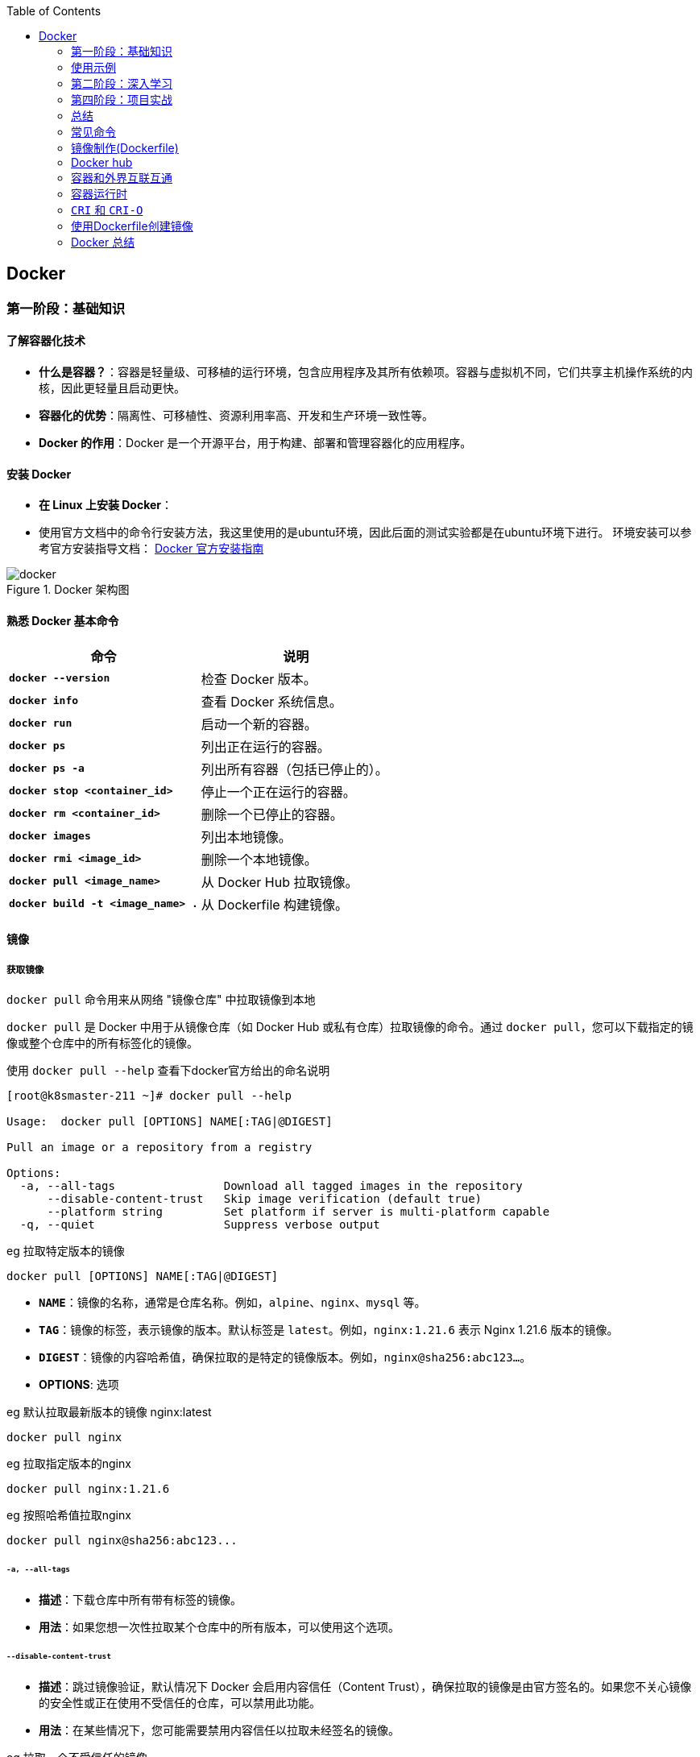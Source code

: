:toc:

// 保证所有的目录层级都可以正常显示图片
:path: study_journal/
:imagesdir: ../image/

// 只有book调用的时候才会走到这里
ifdef::rootpath[]
:imagesdir: {rootpath}{path}{imagesdir}
endif::rootpath[]

== Docker


[[Docker基础]]
=== 第一阶段：基础知识

==== **了解容器化技术**
- **什么是容器？**：容器是轻量级、可移植的运行环境，包含应用程序及其所有依赖项。容器与虚拟机不同，它们共享主机操作系统的内核，因此更轻量且启动更快。
- **容器化的优势**：隔离性、可移植性、资源利用率高、开发和生产环境一致性等。
- **Docker 的作用**：Docker 是一个开源平台，用于构建、部署和管理容器化的应用程序。

==== **安装 Docker**
- **在 Linux 上安装 Docker**：
- 使用官方文档中的命令行安装方法，我这里使用的是ubuntu环境，因此后面的测试实验都是在ubuntu环境下进行。
环境安装可以参考官方安装指导文档： https://docs.docker.com/engine/install/[Docker 官方安装指南]

.Docker 架构图
image::c8116066bdbf295a7c9fc25b87755dfe.jpg[docker]

====  **熟悉 Docker 基本命令**

|===
|命令  |说明

|**`docker --version`** |检查 Docker 版本。
|**`docker info`** |查看 Docker 系统信息。
|**`docker run`** |启动一个新的容器。
|**`docker ps`** |列出正在运行的容器。
|**`docker ps -a`** |列出所有容器（包括已停止的）。
|**`docker stop <container_id>`** |停止一个正在运行的容器。
|**`docker rm <container_id>`** |删除一个已停止的容器。
|**`docker images`** |列出本地镜像。
|**`docker rmi <image_id>`** |删除一个本地镜像。
|**`docker pull <image_name>`** |从 Docker Hub 拉取镜像。
|**`docker build -t <image_name> .`** |从 Dockerfile 构建镜像。
|===

==== 镜像

===== *获取镜像*

`docker pull` 命令用来从网络 "镜像仓库" 中拉取镜像到本地

`docker pull` 是 Docker 中用于从镜像仓库（如 Docker Hub 或私有仓库）拉取镜像的命令。通过 `docker pull`，您可以下载指定的镜像或整个仓库中的所有标签化的镜像。

使用 `docker pull --help` 查看下docker官方给出的命名说明

[source,bash]
----
[root@k8smaster-211 ~]# docker pull --help

Usage:  docker pull [OPTIONS] NAME[:TAG|@DIGEST]

Pull an image or a repository from a registry

Options:
  -a, --all-tags                Download all tagged images in the repository
      --disable-content-trust   Skip image verification (default true)
      --platform string         Set platform if server is multi-platform capable
  -q, --quiet                   Suppress verbose output
----

.eg 拉取特定版本的镜像
[source,bash]
----
docker pull [OPTIONS] NAME[:TAG|@DIGEST]
----

- **`NAME`**：镜像的名称，通常是仓库名称。例如，`alpine`、`nginx`、`mysql` 等。
- **`TAG`**：镜像的标签，表示镜像的版本。默认标签是 `latest`。例如，`nginx:1.21.6` 表示 Nginx 1.21.6 版本的镜像。
- **`DIGEST`**：镜像的内容哈希值，确保拉取的是特定的镜像版本。例如，`nginx@sha256:abc123...`。

- **OPTIONS**: 选项

.eg 默认拉取最新版本的镜像 nginx:latest
[source,bash]
----
docker pull nginx
----

.eg 拉取指定版本的nginx
[source,bash]
----
docker pull nginx:1.21.6
----

.eg 按照哈希值拉取nginx
[source,bash]
----
docker pull nginx@sha256:abc123...
----

====== `-a, --all-tags`

- **描述**：下载仓库中所有带有标签的镜像。
- **用法**：如果您想一次性拉取某个仓库中的所有版本，可以使用这个选项。

====== `--disable-content-trust`

- **描述**：跳过镜像验证，默认情况下 Docker 会启用内容信任（Content Trust），确保拉取的镜像是由官方签名的。如果您不关心镜像的安全性或正在使用不受信任的仓库，可以禁用此功能。
- **用法**：在某些情况下，您可能需要禁用内容信任以拉取未经签名的镜像。

.eg 拉取一个不受信任的镜像
[source,bash]
----
docker pull --disable-content-trust muApp
----

====== `--platform string`

- **描述**：指定目标平台，适用于多平台镜像。Docker 支持多种架构（如 `linux/amd64`、`linux/arm64`、`windows/amd64` 等）。如果您在一个平台上运行 Docker，但需要为另一个平台拉取镜像，可以使用此选项。

- **用法**：指定目标平台的格式为 `<os>/<arch>`。

.eg 在 x86_64 架构的 Linux 主机上拉取 ARM64 版本的 Nginx 镜像：
[source,bash]
----
docker pull --platform linux/arm64 nginx
----

====== `-q, --quiet`

- **描述**：抑制详细输出，只显示镜像 ID。当您不需要看到详细的拉取过程时，可以使用此选项来减少输出信息。

[source, bash]
----
docker pull -q nginx
----

===== 查看镜像信息

`docker images` 命令用于列出本地 Docker 主机上的所有镜像。

[source,bash]
----
[root@k8smaster-211 ~]# docker images --help

Usage:  docker images [OPTIONS] [REPOSITORY[:TAG]]

List images

Options:
  -a, --all             Show all images (default hides intermediate images)
      --digests         Show digests
  -f, --filter filter   Filter output based on conditions provided
      --format string   Pretty-print images using a Go template
      --no-trunc        Don't truncate output
  -q, --quiet           Only show numeric IDs
You have new mail in /var/spool/mail/root
----

- **`REPOSITORY`**：指定要列出的镜像仓库名称。如果不提供，默认列出所有仓库的镜像。
- **`TAG`**：指定要列出的镜像标签。如果不提供，默认列出所有标签的镜像。

.eg 列出所有本地镜像：
[source,bash]
----
docker images
----

.eg 列出特定仓库的所有镜像（包括不同标签）：
[source,bash]
----
docker images nginx
----

.eg 列出特定仓库和标签的镜像：
[source,bash]
----
docker images nginx:1.21.6
----

====== `-a, --all`

- **描述**：显示所有镜像，包括中间层镜像（intermediate images）。默认情况下，`docker images` 只显示顶层镜像，即那些没有被其他镜像作为基础层使用的镜像（Dokcerfile部分会进行说明）。
- **用法**：当您想查看所有镜像，包括构建过程中生成的中间层镜像时，可以使用此选项。

[source,bash]
----
docker images -a
----

====== `--digests`

- **描述**：显示镜像的内容哈希值（digest）。这有助于确保拉取的镜像是特定版本，而不是最新的标签。
- **用法**：当您需要验证镜像的完整性或确保使用的是特定版本时，可以使用此选项。

[source,bash]
----
docker images --digests
----

====== `-f, --filter filter`

- **描述**：根据指定的条件过滤输出。常用的过滤条件包括 `dangling`、`label`、`before` 和 `since`。
- **常用过滤条件**：
- `dangling=true`：只显示悬空镜像（即没有标签且未被任何容器使用的镜像）。
- `label=key=value`：根据镜像的标签进行过滤。
- `before=image_name`：显示创建时间早于指定镜像的镜像。
- `since=image_name`：显示创建时间晚于指定镜像的镜像。

[source,bash]
----
docker images -f dangling=true
----

.eg 根据标签过滤镜像
[source,bash]
----
docker images -f label=version=1.0
----

====== `--format string`

- **描述**：使用 Go 模板格式化输出。您可以自定义输出的列和顺序，以便更方便地查看所需信息。
- **常用模板变量**：
- `{{.ID}}`：镜像 ID
- `{{.Repository}}`：仓库名称
- `{{.Tag}}`：标签
- `{{.Digest}}`：内容哈希值
- `{{.CreatedSince}}`：创建时间（相对）
- `{{.CreatedAt}}`：创建时间（绝对）
- `{{.Size}}`：镜像大小

[source,bash]
----
docker images --format "{{.ID}}: {{.Repository}}"
----

====== `--no-trunc`

- **描述**：不截断输出，显示完整的镜像 ID 和标签。默认情况下，Docker 会截断长字符串以适应终端宽度。
- **用法**：当您需要查看完整的镜像 ID 或标签时，可以使用此选项。

[source,bash]
----
docker images --no-trunc
----

====== `-q, --quiet`

- **描述**：仅显示镜像的短 ID（前 12 个字符），适合用于脚本或自动化任务。
- **用法**：简化输出，方便与其他命令结合使用。

[source,bash]
----
docker images -q
----

===== 为镜像打标签

`docker tag` 命令用于为镜像打标签。

[source,bash]
----
[root@k8smaster-211 ~]# docker tag --help

Usage:  docker tag SOURCE_IMAGE[:TAG] TARGET_IMAGE[:TAG]

Create a tag TARGET_IMAGE that refers to SOURCE_IMAGE
----

`docker tag` 其实就是给镜像起个别名，经过 `docker images` 查看经过docker tag处理的镜像和原先的镜像ID是一样的。

如果想查看镜像的详细信息可以使用docker images进行查看。

===== 搜索镜像

`docker search` 命令用于搜索 Docker Hub 上的镜像。

详细信息可以参考 `docker search --help`

===== 删除镜像

使用命令 `docker rmi IMAGE [IMAGE ...]` 可以将指定镜像删除，IMAGE可以替换成对应镜像文件的ID。 如果前期镜像有多个标签(经过docker tag处理)，删除时会先删除标签，直到删除最后一个标签时，镜像会跟着一起被删除

> 删除镜像时，如果镜像有容器在使用，需要先停止所有使用这个镜像的容器，才能删除镜像。，当然如果你想强制删除镜像，可以使用 `docker rmi -f <image_id>` 和linux命令一样加上 -f 参数表示强制删除。但是使用强制删除会有一个遗留问题，那就是原来被强制删除的镜像会改变一个新的镜像ID之后继续存在系统中，因此正确的做法是停止所有依赖该镜像的容器，然后再删除镜像。

[source,bash]
----
[root@k8smaster-211 ~]# docker rmi --help

Usage:  docker rmi [OPTIONS] IMAGE [IMAGE...]

Remove one or more images

Options:
  -f, --force      Force removal of the image
  --no-prune   Do not delete untagged parents
----

===== 创建镜像

镜像的创建可以分为三种常见情况：

[cols="4*", options="header"]
|===
| 方法 | 适用场景 | 优点 | 缺点

| **使用 `Dockerfile` 构建镜像**
| 需要定义可重复、可维护的镜像构建过程
| 可重复性、可维护性、灵活性
| 需要编写 `Dockerfile`

| **使用 `docker commit` 从容器创建镜像**
| 快速保存容器的临时修改
| 快速便捷、灵活性
| 不可重复性、镜像臃肿、维护困难

| **使用 `docker save` 和 `docker load` 导入/导出镜像**
| 在不同机器之间传输镜像或备份/恢复
| 方便传输、备份和恢复、适合离线环境
| 手动操作、不适用于频繁更新
|===

====== **使用 `Dockerfile` 构建镜像**

.适用场景：
****
- 您希望定义一个可重复、可维护的镜像构建过程。
- 您需要确保镜像在不同环境中的一致性。
- 您希望团队成员能够轻松理解和复现镜像的构建步骤。
****

1. **编写 `Dockerfile`**：
`Dockerfile` 是一个文本文件，包含一系列指令，用于定义如何构建 Docker 镜像。每个指令都会在镜像中创建一个新的层。以下是一个简单的 `Dockerfile` 示例，用于创建一个包含 Nginx 和自定义配置的镜像：

.Dockerfile 示例
[source,Dockerfile]
----
# 使用官方的 Nginx 镜像作为基础镜像
FROM nginx:latest

# 设置工作目录
WORKDIR /usr/share/nginx/html

# 将本地的 HTML 文件复制到镜像中
COPY ./html/* .

# 暴露 80 端口
EXPOSE 80

# 设置默认命令（可选）
CMD ["nginx", "-g", "daemon off;"]
----

2. **准备必要的文件**：
确保您的项目目录中包含所有需要的文件。例如，假设您有一个 `html` 目录，其中包含静态网页文件（如 `index.html`），并且您希望将这些文件复制到 Nginx 的默认 Web 根目录中。

[source, bash]
----
.
├── Dockerfile
└── html
   └── index.html
----

3. **构建镜像**：

使用 `docker build` 命令从 `Dockerfile` 构建镜像。您可以为镜像指定一个名称和标签。

[source,bash]
----
docker build -t my_nginx_image:1.0 .
----

- **`-t`**：指定镜像的名称和标签（格式为 `name:tag`）。如果没有指定标签，默认标签是 `latest`。
- **`.`**：表示 `Dockerfile` 所在的当前目录。Docker 会在这个目录中查找 `Dockerfile`，并将其作为构建上下文。

4. **验证镜像**：
构建完成后，您可以使用 `docker images` 命令查看新创建的镜像。

[source,bash]
----
docker images
----

您应该能看到类似以下的输出：

[source,plaintext]
----
REPOSITORY          TAG       IMAGE ID       CREATED         SIZE
my_nginx_image      1.0       abc123def456   2 minutes ago   133MB
----

====== *基于已有镜像的容器创建*

`docker commit` 命令用于将一个容器转换为镜像。其命令格式如下：

[source,bash]
----
[root@k8smaster-211 ~]# docker commit --help

Usage:  docker commit [OPTIONS] CONTAINER [REPOSITORY[:TAG]]

Create a new image from a container's changes

Options:
  -a, --author string    Author (e.g., "John Hannibal Smith <hannibal@a-team.com>")
  -c, --change list      Apply Dockerfile instruction to the created image
  -m, --message string   Commit message
  -p, --pause            Pause container during commit (default true)
----

- **`CONTAINER`**：要提交的容器 ID 或名称。
- **`REPOSITORY`**：新镜像的仓库名称。如果不指定，默认会创建一个无标签的镜像。
- **`TAG`**：新镜像的标签。如果不指定，默认标签是 `latest`。

.eg 从容器 `my_container` 创建一个名为 `my_image:1.0` 的新镜像：
[source,bash]
----
# 注意这里是重新创建一个镜像，而tag命令只是给一个别名
# 先使用docker ps 查看运行的容器，然后由运行中的容器创建
docker commit my_container my_image:1.0
----

.eg 从容器 `my_container` 创建一个无标签的新镜像：
[source,bash]
----
docker commit my_container
----


====== `-a, --author string`

- **描述**：指定新镜像的作者信息，通常包括姓名和电子邮件地址。这有助于记录谁创建了该镜像。
- **用法**：提供一个字符串作为作者信息。

[source,bash]
----
docker commit -a "John Hannibal Smith <hannibal@a-team.com>" my_container my_image:1.0
----

====== `-c, --change list`

- **描述**：应用 Dockerfile 指令到新创建的镜像中。这允许您在提交时添加额外的配置或修改。常用的指令包括 `CMD`、`ENTRYPOINT`、`ENV`、`EXPOSE`、`LABEL`、`USER`、`WORKDIR` 和 `ONBUILD`。
- **用法**：提供一个或多个 Dockerfile 指令，每个指令之间用逗号分隔。

.g添加环境变量并设置工作目录：
[source,bash]
----
docker commit -c "ENV MY_VAR=value" -c "WORKDIR /app" my_container my_image:1.0
----

======  `-m, --message string`

- **描述**：为提交操作添加一个描述性消息。这有助于记录为什么创建了这个新镜像，类似于 Git 提交的消息。
- **用法**：提供一个字符串作为提交消息。

.eg 添加提交消息：
[source,bash]
----
docker commit -m "Added new feature X" my_container my_image:1.0
----

====== `-p, --pause`

- **描述**：在提交过程中暂停容器。默认情况下，Docker 会在提交时暂停容器，以确保捕获容器的当前状态。如果您不希望暂停容器，可以使用此选项将其关闭。
- **用法**：默认值为 `true`，即暂停容器。如果不想暂停容器，可以传递 `--pause=false`。

.eg 不暂停容器进行提交：
[source,bash]
----
docker commit --pause=false my_container my_image:1.0
----

- **避免频繁使用 `docker commit`**：虽然 `docker commit` 可以快速保存容器的状态，但它并不是最佳的镜像构建方式。推荐使用 Dockerfile 来定义镜像的构建过程，这样可以确保镜像的一致性和可重复性。
- **镜像大小问题**：每次使用 `docker commit` 都会创建一个新的镜像层，这可能会导致镜像变得臃肿。因此，建议定期清理不再需要的镜像，以节省磁盘空间。
- **安全性考虑**：确保在提交镜像时不会包含敏感信息（如密码、API 密钥等）。最好将这些信息作为环境变量或通过 Docker Secrets 管理。

====== **使用 `docker save` 和 `docker load` 导入/导出镜像**

- 您已经有本地的镜像文件（例如从其他机器导出的 `.tar` 文件），需要将其导入到本地 Docker 主机中。
- 您需要在不同机器之间传输镜像，或者备份和恢复镜像。

**导出镜像**：
使用 `docker save` 命令将本地镜像导出为 `.tar` 文件。

[source,bash]
----
docker save -o my_image.tar my_image:1.0
----

- **`-o`**：指定输出文件的路径和名称。
- **`my_image:1.0`**：要导出的镜像名称和标签。

**导入镜像**：

使用 `docker load` 命令将 `.tar` 文件导入到本地 Docker 主机中。

[source,bash]
----
docker load -i my_image.tar
----

- **`-i`**：指定输入文件的路径和名称。

===== 上传镜像到 Docker Hub

Docker Hub 是一个公共的镜像仓库，您可以在这里上传和分享您的镜像。不过前提是需要登录到 Docker Hub。上传镜像使用命令 `docker push`

[source,bash]
----
[root@k8smaster-211 ~]# docker push --help

Usage:  docker push [OPTIONS] NAME[:TAG]

Push an image or a repository to a registry

Options:
      --disable-content-trust   Skip image signing (default true)
----

[source,bash]
----
docker push my_image:1.0
----

==== 容器

从开头的Docker架构图中能够看，如果把镜像和容器联系起来，那么镜像就是模板，容器就是实例。类比linux上的进程和可执行文件之间的关系，那么容器就是进程，而镜像就是可执行文件，同一个可执行程序可以创建多个进程，同样同一个镜像可以创建多个容器。

===== 创建容器

`docker create` 命令用于创建一个新的容器，但不启动它。与 `docker run` 不同，`docker create` 只会准备容器并生成一个容器 ID，而不会立即运行容器。这在某些场景下非常有用，例如您希望在启动前配置容器、检查容器的状态或设置网络和卷等资源。

[source,bash]
----
docker create [OPTIONS] IMAGE [COMMAND] [ARG...]
----

- **`IMAGE`**：要使用的镜像名称或 ID。
- **`COMMAND`**：可选的命令，覆盖镜像中定义的默认命令（即 `CMD` 或 `ENTRYPOINT`）。
- **`ARG...`**：传递给命令的参数。

[source,bash]
----
# 创建容器但不启动
docker create -it --name my_container my_image:1.0

# 进入容器进行配置
docker start -ai my_container

# 启动容器
docker start my_container
----

在启动容器之前，您可以使用 `docker inspect` 命令检查容器的配置，确保一切设置正确。

[source,bash]
----
# 创建容器
docker create --name my_container -e MY_VAR=value my_image:1.0

# 检查容器配置
docker inspect my_container
----

.`docker create` 与 `docker run` 的区别

[cols="3*", options="header"]
|===
| 命令 | 描述 | 使用场景

| `docker create`
| 创建容器但不启动
| 适合在启动前进行配置、检查或预分配资源

| `docker run`
| 创建并启动容器
| 适合直接启动容器并立即使用
|===

===== 获取容器日志

`docker logs` 命令用于获取容器的日志。您可以通过指定容器 ID 或名称来获取日志。

[source,bash]
----
docker logs my_container
----

===== 停止容器

`docker stop` 命令用于停止一个或多个正在运行的容器， 如果不指定`-t` 参数，默认等待 10 秒，如果容器在 10 秒内没有停止，则强制停止。

[source,bash]
----
[root@k8smaster-211 ~]# docker stop --help

Usage:  docker stop [OPTIONS] CONTAINER [CONTAINER...]

Stop one or more running containers

Options:
  -t, --time int   Seconds to wait for stop before killing it (default 10)
----

.eg 停止容器：
[source,bash]
----
docker stop e67
# docker ps 只能查看到运行中的容器，在停止之后，需要使用docker ps -a -q 查看处于通知状态的容器
docker ps -a -q
# 如果想重新启动停止之后的容器，可以使用docker restart [containerd id]
----

===== 进入容器内部

一般容器运行需要在后台运行，用户如果需要查看容器内部的信息，就需要进入容器内部。

[source,bash]
----
docker exec -it my_container bash
# -i 表示交互式，-t 表示分配一个伪终端，bash 为要进入的容器中的命令，可以替换为需要的命令。
# 如果需要进入一个正在运行的容器，可以使用
docker attach <container_id>
----

> 多个窗口使用attach命令时，所有的窗口会同步显示，如果某个窗口因为命令执行阻塞了，其他窗口也无法执行操作了。

===== 删除容器

[aource, bash]
----
Usage:  docker rm [OPTIONS] CONTAINER [CONTAINER...]

Remove one or more containers

Aliases:
  docker container rm, docker container remove, docker rm

Options:
  -f, --force     Force the removal of a running container (uses SIGKILL)
  -l, --link      Remove the specified link
  -v, --volumes   Remove anonymous volumes associated with the container
----

- `-f, --force`

强制终止并删除一个正在运行中的容器

- `-l, --link`

删除容器的链接，但是保留容器本身

- `-v, --volume`

删除容器挂载的数据卷

===== 导入和导出容器

====== `docker export`


`docker export` 命令用于将 Docker 容器的文件系统导出为一个 tar 归档文件。不管这个容器是否处于运行状态。这个命令会捕获容器在运行时的文件系统状态，但不会包括容器的元数据，如网络配置、卷（volumes）、重启策略等。因此，如果你需要保存完整的容器状态，你应该考虑使用 `docker commit` 来创建一个新的镜像，或者使用 `docker save` 来保存镜像。

[source, bash]
----
Usage:  docker export [OPTIONS] CONTAINER

Export a container's filesystem as a tar archive

Aliases:
  docker container export, docker export

Options:
  -o, --output string   Write to a file, instead of STDOUT
----


你可以通过指定 `-o` 或 `--output` 选项来直接将输出写入到一个文件中，而不是标准输出（stdout）。如果不指定该选项，tar 流将会被输出到标准输出，通常你会将其重定向到一个文件中。

例如，要将名为 `my_container` 的容器导出到一个名为 `my_container_backup.tar` 的文件中，你可以执行以下命令：

[source,bash]
----
docker export -o my_container_backup.tar my_container
----

或者，如果你不想使用 `-o` 选项，可以使用重定向操作符 `>`：

[source,bash]
----
docker export e81 > my_container_backup.tar
----

请确保你有足够的磁盘空间来保存 tar 文件，并且考虑到没有压缩，文件可能会比较大。如果你需要压缩归档，可以在导出过程中使用 gzip 或其他工具进行管道处理。例如：

[source,bash]
----
docker export my_container | gzip > my_container_backup.tar.gz
----

====== 导入容器

[source, bash]
----
Usage:  docker import [OPTIONS] file|URL|- [REPOSITORY[:TAG]]

Import the contents from a tarball to create a filesystem image

Aliases:
  docker image import, docker import

Options:
  -c, --change list       Apply Dockerfile instruction to the created image
  -m, --message string    Set commit message for imported image
      --platform string   Set platform if server is multi-platform capable
----


`docker import` 命令用于从一个 tar 归档文件、URL 或者标准输入（stdin）导入内容来创建一个新的 Docker 镜像。这个命令通常与 `docker export` 一起使用，以将容器的文件系统导出为 tar 文件，然后在另一台机器上重新导入为镜像。

以下是 `docker import` 的基本用法：


- `-c, --change list`: 允许你应用 Dockerfile 指令到新创建的镜像中。例如，你可以设置工作目录或暴露端口。每个更改应该按照 Dockerfile 指令的格式提供，并且可以指定多个更改。
- `-m, --message string`: 为导入的镜像设置提交信息（commit message）。这可以帮助你记住镜像是如何创建的以及它代表的内容。
- `--platform string`: 如果 Docker 服务器支持多平台，你可以指定要创建的镜像的目标平台（例如 linux/amd64, linux/arm64, windows/amd64 等）。

### 使用示例

1. **从本地 tar 文件导入**:
你可以从一个本地的 tar 文件创建一个新的镜像。例如，如果你有一个名为 `my_container_backup.tar` 的 tar 文件，你可以这样做：

   ```bash
   docker import my_container_backup.tar my_new_image:latest
   ```

2. **从 URL 导入**:
也可以直接从一个 URL 导入 tar 文件。比如，如果 tar 文件托管在一个 HTTP 服务器上，你可以这样操作：

   ```bash
   docker import http://example.com/path/to/my_container_backup.tar my_new_image:latest
   ```

3. **从标准输入导入**:
你可以通过管道从标准输入导入 tar 文件。这在结合其他命令时特别有用，比如当你想解压一个 tar.gz 文件并立即导入它作为新的镜像：

   ```bash
   gunzip -c my_container_backup.tar.gz | docker import - my_new_image:latest
   ```

4. **应用 Dockerfile 指令**:
在导入时，你可以添加一些 Dockerfile 指令来修改新镜像。例如，如果你想设置一个工作目录和暴露一个端口，你可以这样做：

   ```bash
   docker import -c "WORKDIR /app" -c "EXPOSE 8080" my_container_backup.tar my_new_image:latest
   ```

5. **设置提交信息**:
为了记录镜像的来源或创建的目的，你可以添加一个提交信息：

   ```bash
   docker import -m "Imported from a backup of my_container" my_container_backup.tar my_new_image:latest
   ```

6. **指定平台**:
如果你需要创建一个多平台兼容的镜像，你可以指定目标平台：

   ```bash
   docker import --platform linux/amd64 my_container_backup.tar my_new_image:latest
   ```

请注意，`docker import` 创建的镜像不会包含原始容器的元数据，如已安装的包管理器的历史记录、环境变量等。如果你需要保留这些信息，你应该考虑使用 `docker commit` 来创建一个新的镜像，或者使用 Dockerfile 来构建镜像。





==== **理解 Docker 镜像和容器**
- **镜像 (Image)**：镜像是只读模板，包含了应用程序及其所有依赖项。镜像可以用来创建容器。
- **容器 (Container)**：容器是镜像的一个运行实例。容器是独立的、隔离的运行环境，可以在其中执行应用程序。

=== 第二阶段：深入学习

==== 5. **编写 Dockerfile**
- **Dockerfile** 是一个文本文件，包含一系列指令，用于定义如何构建 Docker 镜像。
- **常用指令**：
- `FROM`：指定基础镜像。
- `RUN`：在镜像构建过程中执行命令。
- `COPY` 或 `ADD`：将文件或目录复制到镜像中。
- `WORKDIR`：设置工作目录。
- `EXPOSE`：声明容器运行时要监听的端口。
- `CMD` 或 `ENTRYPOINT`：指定容器启动时要执行的命令。
- **示例 Dockerfile**：
```dockerfile
FROM python:3.9-slim
WORKDIR /app
COPY requirements.txt .
RUN pip install -r requirements.txt
COPY . .
CMD ["python", "app.py"]
```

==== 6. **构建和推送自定义镜像**
- **构建镜像**：使用 `docker build -t <image_name> .` 命令从 Dockerfile 构建镜像。
- **推送镜像到 Docker Hub**：
- 注册并登录 Docker Hub。
- 使用 `docker tag <image_name> <username>/<repository>:<tag>` 标记镜像。
- 使用 `docker push <username>/<repository>:<tag>` 推送镜像到 Docker Hub。

==== 7. **管理容器网络**
- **默认网络**：每个容器都有一个默认的桥接网络（bridge network），允许容器之间通信。
- **自定义网络**：
- 使用 `docker network create <network_name>` 创建自定义网络。
- 使用 `--network <network_name>` 将容器连接到自定义网络。
- **网络模式**：
- `bridge`：默认的隔离网络。
- `host`：容器与主机共享网络命名空间。
- `none`：容器没有网络接口。
- **端口映射**：使用 `-p` 或 `-P` 选项将容器端口映射到主机端口。

==== 8. **持久化数据**
- **卷 (Volume)**：卷是 Docker 中用于持久化数据的机制。卷可以独立于容器生命周期存在，并且可以在多个容器之间共享。
- **挂载主机目录**：使用 `-v` 或 `--mount` 选项将主机目录挂载到容器中。
- **命名卷**：使用 `docker volume create <volume_name>` 创建命名卷，并通过 `--mount` 选项将其挂载到容器中。
- **备份和恢复卷**：使用 `docker cp` 命令备份和恢复卷中的数据。

==== 第三阶段：高级主题

==== 9. **使用 Docker Compose**
- **Docker Compose** 是一个用于定义和运行多容器 Docker 应用程序的工具。它使用 `docker-compose.yml` 文件来定义服务、网络和卷。
- **编写 `docker-compose.yml` 文件**：
```yaml
version: '3'
services:
web:
image: nginx
ports:
- "80:80"
volumes:
- ./html:/usr/share/nginx/html
db:
image: mysql:5.7
environment:
MYSQL_ROOT_PASSWORD: example
networks:
default:
driver: bridge
volumes:
db_data:
```
- **启动和管理多容器应用**：
- `docker-compose up`：启动所有服务。
- `docker-compose down`：停止并删除所有服务。
- `docker-compose ps`：列出所有服务的状态。
- `docker-compose logs`：查看服务的日志。

==== 10. **Docker Swarm 和 Kubernetes**
- **Docker Swarm**：Docker 自带的集群管理工具，用于管理多个 Docker 主机上的容器。它允许您创建和管理一个由多个节点组成的 Docker 集群。
- **初始化 Swarm**：`docker swarm init`
- **加入节点**：`docker swarm join --token <token> <manager-ip>:<port>`
- **部署服务**：`docker service create --name <service_name> <image_name>`
- **Kubernetes (K8s)**：Kubernetes 是一个更强大的容器编排平台，广泛用于生产环境中的大规模容器管理。它提供了更多的功能，如自动扩展、负载均衡、滚动更新等。
- **安装 Minikube**：在本地环境中安装和运行 Kubernetes 集群。
- **使用 kubectl**：Kubernetes 的命令行工具，用于管理和操作集群。
- **部署应用程序**：使用 `kubectl apply -f <yaml_file>` 部署应用程序。

==== 11. **安全性和最佳实践**
- **最小权限原则**：尽量使用非特权用户运行容器，避免使用 `root` 用户。
- **限制资源使用**：使用 `--memory` 和 `--cpus` 选项限制容器的资源使用，防止其占用过多资源。
- **定期更新镜像**：确保使用最新的镜像版本，以获得最新的安全补丁。
- **使用 Docker Content Trust (DCT)**：启用 DCT 可以确保只拉取经过签名的镜像，增强安全性。
- **日志和监控**：使用日志收集工具（如 ELK Stack）和监控工具（如 Prometheus、Grafana）来跟踪容器的运行状态和性能。

=== 第四阶段：项目实战

==== 12. **构建一个完整的 Docker 化应用**
- **选择一个项目**：可以选择一个简单的 Web 应用（如 Flask、Node.js）或一个复杂的微服务架构。
- **容器化应用程序**：为每个服务编写 Dockerfile 和 `docker-compose.yml` 文件，确保所有依赖项都正确配置。
- **部署到生产环境**：将应用程序部署到云平台（如 AWS、Google Cloud、Azure）或本地服务器，使用 Docker Swarm 或 Kubernetes 进行编排。
- **持续集成/持续部署 (CI/CD)**：集成 CI/CD 工具（如 Jenkins、GitLab CI、GitHub Actions）来自动化构建、测试和部署流程。

=== 总结

通过以上步骤，您可以逐步掌握 Docker 的核心概念和高级功能。学习 Docker 不仅可以帮助您更好地理解和使用容器化技术，还可以提高您的开发效率和应用程序的可维护性。如果您有更多具体的问题或需要进一步的帮助，请随时告知！





=== 常见命令

.docker & docker hub
image::c8116066bdbf295a7c9fc25b87755dfe.jpg[docker]

[cols = "2,3,4", frame = "all", grid = "all"]
|====
| 命令
| 示例
| 说明

| docker pull
| docker pull alpine
| 从镜像仓库拉取镜像

| docker run
| docker run -it --name alpine alpine
| 运行容器，it命令会暂时离开离开当前环境，进入到容器内部

| docker exec
| docker exec -it alpine sh
| 对正在运行的容器执行一个命令，效果和docker run命令类似但是不会创建新容器

| docker ps
| docker ps -a
| 查看正在运行的容器，-a参数可以查看所有容器

| docker stop
| docker stop alpine
| 停止容器，可以强行停止正在运行的容器，支持短键(CONTAINER ID的前三位数字)

| docker start
| docker start alpine
| 再次启用已经停止的容器

| docker rm
| docker rm alpine
| 彻底删除容器

|====

=== 镜像制作(Dockerfile)

**镜像的完整名字由两个部分组成，名字和标签，中间用 `:` 连接起来

.常用镜像操作命令清单
[cols = "3,4", frame = "all", grid = "all"]
|====
| 命令
| 说明

| docker create
| 创建容器

| docker pull
| 从镜像仓库拉取镜像

| docker images
| 列出当前本地已有的镜像

| docker rmi
| 删除不再使用的镜像

| docker inspect nginx:alpine
| 查看镜像分层信息（元数据）

| docker attach / exec
| 进入容器

| docker export
| 导出容器

| docker import
| 导入容器

|====

容器镜像内部并不是一个平坦的结构，而是由许多的镜像层组成的，每层都是只读不可修改的一组文件，相同的层可以在镜像之间共享，然后多个层像搭积木一样堆叠起来，再使用一种叫“ **Union FS联合文件系统**”的技术把它们合并在一起，就形成了容器最终看到的文件系统


image::c750a7795ff4787c6639dd42bf0a473f.png[]


*Dockerfile格式*

.Dockerfile
[source,dockerfile]
----
# Dockerfile.busybox
FROM busybox                  # 选择基础镜像
# 使用CMD指令指定容器启动时默认运行的命令
CMD ["echo", "hello world"]   # 使用JSON数组格式指定命令和参数

# 使用COPY命令将文件从构建上下文复制到镜像中
# COPY <src> <dest>
COPY . /app

# 使用WORKDIR指令设置工作目录
WORKDIR /app

# 使用RUN指令执行构建时的命令
# RUN <command>
RUN apt-get update && apt-get install -y \
    package1 \
    package2

# 使用ENV指令设置环境变量
ENV MY_VAR=my_value

# 使用ARG指令定义构建参数
ARG BUILD_VERSION=1.0
----

.格式说明
****
1. 第一行必须是 `FROM` 指令，用来指定基础镜像
2. `CMD` 它指定 `docker run` 启动容器时默认运行的命令，建议使用JSON数组格式
3. 源码配置等文件可以使用COPY命令打包到镜像中，但是拷贝的源文件必须是构建上下文的路径里面的，不能随意制定文件。
4. 一条指令只能占一行，如果指令太长，可以使用反斜杠 `\` 换行，多个命令之间使用&&符号进行连接
5. RUN后面执行的shell命令可以放到一个单独的文件中进行执行
6.  `ARG` 创建的变量只在镜像构建过程中可见，容器运行时不可见，而 `ENV` 创建的变量不仅能够在构建镜像的过程中使用，在容器运行时也能够以环境变量的形式被应用程序使用
****

===  Docker hub

官方镜像地址：  https://hub.docker.com[https://hub.docker.com]，调用docker pull命令时默认情况下就是从官方镜像里拉去

1. 不指定用户名默认下载官方镜像
2. 如果需要下载制定用户的镜像，需要执行用户名的方式进行下载，如 `bitnami/nginx`

==== 镜像命名规则

- 版本 ： 主版本 + 次版本 + 补丁号
- rc: release candidate候选版本
- tags: slim 小，镜像经过精简，fat 包含开发调试工具的版本

===  容器和外界互联互通

==== 容器内部和外部之间数据复制

当需要在docker容器内部和外部交互数据时可以使用 `docker cp` 命令。

使用 `docker ps` 命令查看当前运行容器的容器ID，比如这里选一个 `ed1` 的容器，那么将当前路径下的 `a.txt` 移动到docker容器下，只需要执行命令 `docker cp ./a.txt ed1:/tmp/`

查看是否执行成功：

[source, bash]
----
// 这里的 -i 是保持stdin打开
// t是打开一个tty终端，通常是需要命令行交互时使用该参数
$ docker exec -it ed1 sh
# ls /tmp
a.txt
# exit
----

同样当需要将docker容器里面的内容复制出来时，只需要执行 `docker cp ed1:/tmp/a.txt ./a.txt` 即可，用法和linux命令cp基本一致。

==== 共享主机上的文件

复制一两次文件共享还行，经常性的文件来往互通还是要靠文件共享来实现，docker中想实现文件共享非常简单，只需要在启动容器 `docker run` 时添加上 `-v` 命令格式 `宿主机路径:容器内路径`

.eg
[source, bash]
----
docker run -d --rm -v /tmp:/tmp redis
----

==== 实现网络互通

三种模式：null、host和bridge

- null: 最简单的模式，也就是没有网络的模式，只是允许其他网络插件来自定义网络连接

- host: 直接使用宿主机网络，相当于去掉网络隔离，如果使用宿主机网络，需要再启动时使用 `--net=host` 参数。

[source, bash]
----
docker run -d --rm --net=host nginx:alpine
----

- bridge: 如果不指定模式，则默认使用的是桥接模式，桥接模式下可以使用，`ip` 指定端口的映射关系，类似于真实路由器提供的NAT功能。

[source, bash]
----
docker run -d --rm -p 6380:6380 redis:6.0.6 redis-server --port 6380
----

部分容器没有提供 ip, ifconfig等命令，可以通过 `docker inspect d46 | grep IPAddress` 命令查看容器的地址信息。


=== 容器运行时

`Linux` 提供了命名空间和控制组两大系统功能，它们是容器的基础。但是，要把进程运行在容器中，还需要有便捷的`SDK`或命令来调用`Linux`的系统功能，从而创建出容器。容器的运行时（`runtime`）就是容器进程运行和管理的工具。
容器运行时分为低层运行时和高层运行时，功能各有侧重。低层运行时主要负责运行容器，可在给定的容器文件系统上运行容器的进程；高层运行时则主要为容器准备必要的运行环境，如容器镜像下载和解压并转化为容器所需的文件系统、创建容器的网络等，然后调用低层运行时启动容器。

image::Pasted image 20250205111925.png[]


=== `CRI` 和 `CRI-O`


image::Pasted image 20250205113558.png[]

*OCI镜像规范*

OCI 定义的镜像包括4个部分：镜像索引（Image Index）、清单 （Manifest）、配置（Configuration）和层文件（Layers）。

*本地计算机上容器生命周期变化*

.本地计算机上容器生命周期变化
image::image-2025-02-05-14-54-16-661.png[]



=== 使用Dockerfile创建镜像

- 基础镜像信息
- 维护着信息
- 镜像操作指令
- 容器启动指令

[source, bash]
----
# 使用官方的 Python 基础镜像
FROM python:3.10-slim

# 设置工作目录
WORKDIR /app

# 将当前目录下的所有文件复制到容器中的 /app 目录
COPY . .

# 安装 Python 依赖项
RUN pip install --no-cache-dir -r requirements.txt

# 暴露应用程序运行的端口
EXPOSE 5000

# 设置环境变量，避免 Flask 在生产环境中使用开发服务器
ENV FLASK_ENV=production

# 运行 Flask 应用
CMD ["flask", "run", "--host=0.0.0.0"]
----

docker使用虚拟网桥技术实现宿主机和docker容器之间的互联互通。

==== 实战

因为平时使用的 go 语言开发，所以使用 go 语言开发一个简单的 web 服务，并使用 Dockerfile 构建镜像。

创建一个main.go文件，并使用 `go mod init` 创建一个go项目，保证本地目录下存在go.mod和go.sum文件，因为只有则才能保证你在任何地方打包的镜像都是使用相同的依赖包。

.main.go
[source, go]
----
package main

import (
	"fmt"
	"net/http"
)

// helloWorld 处理函数返回简单的响应。
func helloWorld(w http.ResponseWriter, r *http.Request) {
	fmt.Fprintf(w, "Hello, World!")
}

func main() {
	// 设置路由，当访问根路径"/"时调用helloWorld函数处理请求。
	http.HandleFunc("/", helloWorld)

	// 使用8080端口启动HTTP服务器，并在控制台上打印出启动信息。
	fmt.Println("Starting server at port 8080")
	if err := http.ListenAndServe(":8080", nil); err != nil {
		fmt.Println(err)
	}
}
----

- 创建Dockerfile文件，并添加以下内容：

[source, bash]
----
# 导入基础镜像golang:alpine
FROM golang:alpine AS builder

# 设置环境变量
ENV GO111MODULE=auto \
    CGO_ENABLED=0 \
    GOOS=linux \
    GOARCH=amd64 \
    GOPROXY="https://goproxy.cn,direct"

# 创建并移动到工作目录（可自定义路径）
WORKDIR /build

# 将代码复制到容器中
COPY . .

# 将代码编译成二进制可执行文件,文件名为 app
RUN go build -o app .

# 利用scratch创建一个小镜像
FROM scratch

# 从builder镜像中把/app 拷贝到当前目录
COPY --from=builder /build/app /

# 声明服务端口
EXPOSE 8080

# 启动容器时运行的命令
CMD ["/app"]
# 构建镜像
# docker build . -t go_app:v1.0.0.0

----

- 执行构建镜像命令：

[source, bash]
----
docker build . -t go_app:v1.0.0.0
----

image:docker-image.gif[docker-image]

image::image-2025-01-20-21-23-37-300.png[]

=== Docker 总结

image::79f8c75e018e0a82eff432786110ef16.jpg[]











